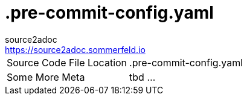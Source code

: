 = .pre-commit-config.yaml
source2adoc <https://source2adoc.sommerfeld.io>

[cols="1,1"]
|===
|Source Code File Location |.pre-commit-config.yaml
|Some More Meta |tbd ...
|===

